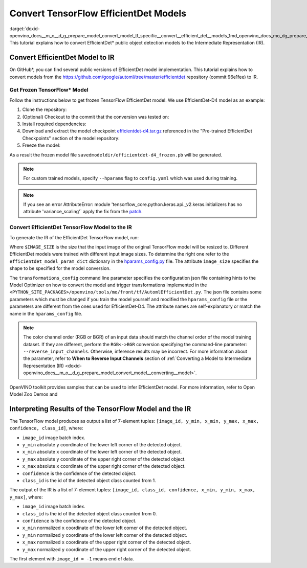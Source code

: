 .. index:: pair: page; Convert TensorFlow EfficientDet Models
.. _doxid-openvino_docs__m_o__d_g_prepare_model_convert_model_tf_specific__convert__efficient_det__models:


Convert TensorFlow EfficientDet Models
======================================

:target:`doxid-openvino_docs__m_o__d_g_prepare_model_convert_model_tf_specific__convert__efficient_det__models_1md_openvino_docs_mo_dg_prepare_model_convert_model_tf_specific_convert_efficientdet_models` This tutorial explains how to convert EfficientDet\* public object detection models to the Intermediate Representation (IR).

.. _efficientdet-to-ir:

Convert EfficientDet Model to IR
~~~~~~~~~~~~~~~~~~~~~~~~~~~~~~~~

On GitHub\*, you can find several public versions of EfficientDet model implementation. This tutorial explains how to convert models from the `https://github.com/google/automl/tree/master/efficientdet <https://github.com/google/automl/tree/master/efficientdet>`__ repository (commit 96e1fee) to IR.

Get Frozen TensorFlow\* Model
-----------------------------

Follow the instructions below to get frozen TensorFlow EfficientDet model. We use EfficientDet-D4 model as an example:

#. Clone the repository:
   
   
   
   .. ref-code-block:: cpp
   
   	git clone https://github.com/google/automl
   	cd automl/efficientdet

#. (Optional) Checkout to the commit that the conversion was tested on:
   
   
   
   .. ref-code-block:: cpp
   
   	git checkout 96e1fee

#. Install required dependencies:
   
   
   
   .. ref-code-block:: cpp
   
   	python3 -m pip install --upgrade pip
   	python3 -m pip install -r requirements.txt
   	python3 -m pip install --upgrade tensorflow-model-optimization

#. Download and extract the model checkpoint `efficientdet-d4.tar.gz <https://storage.googleapis.com/cloud-tpu-checkpoints/efficientdet/coco2/efficientdet-d4.tar.gz>`__ referenced in the "Pre-trained EfficientDet Checkpoints" section of the model repository:
   
   
   
   .. ref-code-block:: cpp
   
   	wget https://storage.googleapis.com/cloud-tpu-checkpoints/efficientdet/coco2/efficientdet-d4.tar.gz
   	tar zxvf efficientdet-d4.tar.gz

#. Freeze the model:
   
   
   
   .. ref-code-block:: cpp
   
   	mo --runmode=saved_model --model_name=efficientdet-d4  --ckpt_path=efficientdet-d4 --saved_model_dir=savedmodeldir

As a result the frozen model file ``savedmodeldir/efficientdet-d4_frozen.pb`` will be generated.

.. note:: For custom trained models, specify ``--hparams`` flag to ``config.yaml`` which was used during training.

.. note:: If you see an error AttributeError: module 'tensorflow_core.python.keras.api._v2.keras.initializers has no attribute 'variance_scaling'` apply the fix from the `patch <https://github.com/google/automl/pull/846>`__.

Convert EfficientDet TensorFlow Model to the IR
-----------------------------------------------

To generate the IR of the EfficientDet TensorFlow model, run:



.. ref-code-block:: cpp

	mo \
	--input_model savedmodeldir/efficientdet-d4_frozen.pb \
	--transformations_config front/tf/automl_efficientdet.json \
	--input_shape [1,$IMAGE_SIZE,$IMAGE_SIZE,3] \
	--reverse_input_channels

Where ``$IMAGE_SIZE`` is the size that the input image of the original TensorFlow model will be resized to. Different EfficientDet models were trained with different input image sizes. To determine the right one refer to the ``efficientdet_model_param_dict`` dictionary in the `hparams_config.py <https://github.com/google/automl/blob/96e1fee/efficientdet/hparams_config.py#L304>`__ file. The attribute ``image_size`` specifies the shape to be specified for the model conversion.

The ``transformations_config`` command line parameter specifies the configuration json file containing hints to the Model Optimizer on how to convert the model and trigger transformations implemented in the ``<PYTHON_SITE_PACKAGES>/openvino/tools/mo/front/tf/AutomlEfficientDet.py``. The json file contains some parameters which must be changed if you train the model yourself and modified the ``hparams_config`` file or the parameters are different from the ones used for EfficientDet-D4. The attribute names are self-explanatory or match the name in the ``hparams_config`` file.

.. note:: The color channel order (RGB or BGR) of an input data should match the channel order of the model training dataset. If they are different, perform the ``RGB<->BGR`` conversion specifying the command-line parameter: ``--reverse_input_channels``. Otherwise, inference results may be incorrect. For more information about the parameter, refer to **When to Reverse Input Channels** section of :ref:`Converting a Model to Intermediate Representation (IR) <doxid-openvino_docs__m_o__d_g_prepare_model_convert_model__converting__model>`.

OpenVINO toolkit provides samples that can be used to infer EfficientDet model. For more information, refer to Open Model Zoo Demos and

.. _efficientdet-ir-results-interpretation:

Interpreting Results of the TensorFlow Model and the IR
~~~~~~~~~~~~~~~~~~~~~~~~~~~~~~~~~~~~~~~~~~~~~~~~~~~~~~~

The TensorFlow model produces as output a list of 7-element tuples: ``[image_id, y_min, x_min, y_max, x_max, confidence, class_id]``, where:

* ``image_id`` image batch index.

* ``y_min`` absolute ``y`` coordinate of the lower left corner of the detected object.

* ``x_min`` absolute ``x`` coordinate of the lower left corner of the detected object.

* ``y_max`` absolute ``y`` coordinate of the upper right corner of the detected object.

* ``x_max`` absolute ``x`` coordinate of the upper right corner of the detected object.

* ``confidence`` is the confidence of the detected object.

* ``class_id`` is the id of the detected object class counted from 1.

The output of the IR is a list of 7-element tuples: ``[image_id, class_id, confidence, x_min, y_min, x_max, y_max]``, where:

* ``image_id`` image batch index.

* ``class_id`` is the id of the detected object class counted from 0.

* ``confidence`` is the confidence of the detected object.

* ``x_min`` normalized ``x`` coordinate of the lower left corner of the detected object.

* ``y_min`` normalized ``y`` coordinate of the lower left corner of the detected object.

* ``x_max`` normalized ``x`` coordinate of the upper right corner of the detected object.

* ``y_max`` normalized ``y`` coordinate of the upper right corner of the detected object.

The first element with ``image_id = -1`` means end of data.

